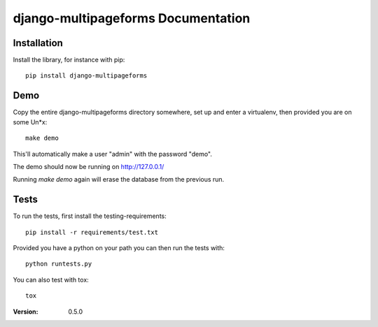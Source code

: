 ===================================
django-multipageforms Documentation
===================================

Installation
============

Install the library, for instance with pip::

    pip install django-multipageforms


Demo
====

Copy the entire django-multipageforms directory somewhere, set up and
enter a virtualenv, then provided you are on some Un*x::

    make demo

This'll automatically make a user "admin" with the password "demo".

The demo should now be running on http://127.0.0.1/

Running `make demo` again will erase the database from the previous
run.

Tests
=====

To run the tests, first install the testing-requirements::

    pip install -r requirements/test.txt

Provided you have a python on your path you can then run the tests with::

    python runtests.py

You can also test with tox::

    tox


:Version: 0.5.0
